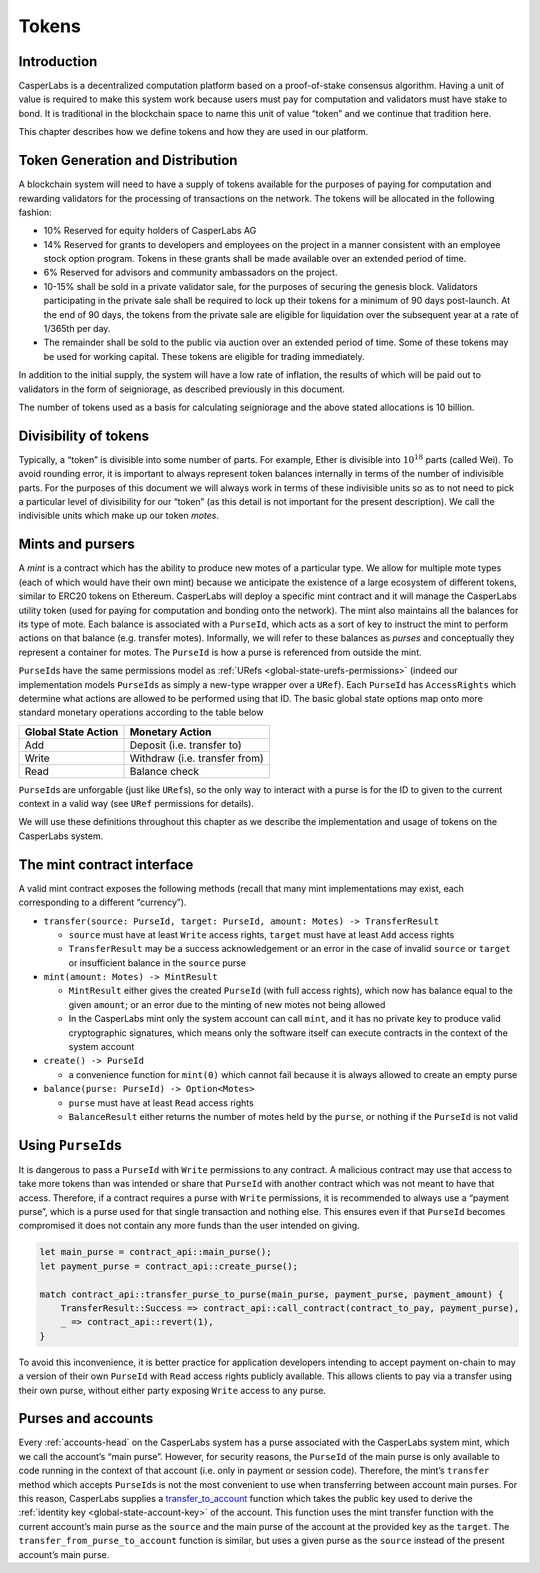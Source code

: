.. _tokens-head:

Tokens
======

.. _tokens-intro:

Introduction
------------

CasperLabs is a decentralized computation platform based on a proof-of-stake
consensus algorithm. Having a unit of value is required to make this system work
because users must pay for computation and validators must have stake to bond.
It is traditional in the blockchain space to name this unit of value “token” and
we continue that tradition here.

This chapter describes how we define tokens and how they are used in our
platform.

Token Generation and Distribution
---------------------------------

A blockchain system will need to have a supply of tokens available for the
purposes of paying for computation and rewarding validators for the processing
of transactions on the network.  The tokens will be allocated in the following
fashion:

- 10% Reserved for equity holders of CasperLabs AG
- 14% Reserved for grants to developers and employees on the project in a manner
  consistent with an employee stock option program.  Tokens in these grants
  shall be made available over an extended period of time.
- 6% Reserved for advisors and community ambassadors on the project.
- 10-15% shall be sold in a private validator sale, for the purposes of securing
  the genesis block.  Validators participating in the private sale shall be
  required to lock up their tokens for a minimum of 90 days post-launch.  At the
  end of 90 days, the tokens from the private sale are eligible for liquidation
  over the subsequent year at a rate of 1/365th per day.
- The remainder shall be sold to the public via auction over an extended period
  of time.  Some of these tokens may be used for working capital.  These tokens
  are eligible for trading immediately.

In addition to the initial supply, the system will have a low rate of inflation,
the results of which will be paid out to validators in the form of seigniorage,
as described previously in this document.

The number of tokens used as a basis for calculating seigniorage and the above
stated allocations is 10 billion.

.. _tokens-divisibility:

Divisibility of tokens
----------------------

Typically, a “token” is divisible into some number of parts. For example, Ether
is divisible into :math:`10^{18}` parts (called Wei). To avoid rounding error, it is
important to always represent token balances internally in terms of the number
of indivisible parts. For the purposes of this document we will always work in
terms of these indivisible units so as to not need to pick a particular level of
divisibility for our “token” (as this detail is not important for the present
description). We call the indivisible units which make up our token *motes*.

.. _tokens-mints-and-purses:

Mints and pursers
-----------------

A *mint* is a contract which has the ability to produce new motes of a
particular type. We allow for multiple mote types (each of which would have
their own mint) because we anticipate the existence of a large ecosystem of
different tokens, similar to ERC20 tokens on Ethereum. CasperLabs will deploy a
specific mint contract and it will manage the CasperLabs utility token (used for
paying for computation and bonding onto the network). The mint also maintains
all the balances for its type of mote. Each balance is associated with a
``PurseId``, which acts as a sort of key to instruct the mint to perform actions
on that balance (e.g. transfer motes). Informally, we will refer to these
balances as *purses* and conceptually they represent a container for motes. The
``PurseId`` is how a purse is referenced from outside the mint.

``PurseId``\ s have the same permissions model as
:ref:`URefs <global-state-urefs-permissions>` (indeed our implementation
models ``PurseId``\ s as simply a new-type wrapper over a ``URef``). Each ``PurseId``
has ``AccessRights`` which determine what actions are allowed to be performed
using that ID. The basic global state options map onto more standard monetary
operations according to the table below

=================== =============================
Global State Action Monetary Action
=================== =============================
Add                 Deposit (i.e. transfer to)
Write               Withdraw (i.e. transfer from)
Read                Balance check
=================== =============================

``PurseId``\ s are unforgable (just like ``URef``\ s), so the only way to interact with
a purse is for the ID to given to the current context in a valid way (see ``URef``
permissions for details).

We will use these definitions throughout this chapter as we describe the
implementation and usage of tokens on the CasperLabs system.

.. _tokens-mint-interface:

The mint contract interface
---------------------------

A valid mint contract exposes the following methods (recall that many mint
implementations may exist, each corresponding to a different “currency”).

-  ``transfer(source: PurseId, target: PurseId, amount: Motes) -> TransferResult``

   -  ``source`` must have at least ``Write`` access rights, ``target`` must have at
      least ``Add`` access rights
   -  ``TransferResult`` may be a success acknowledgement or an error in the case of
      invalid ``source`` or ``target`` or insufficient balance in the ``source`` purse

-  ``mint(amount: Motes) -> MintResult``

   -  ``MintResult`` either gives the created ``PurseId`` (with full access rights),
      which now has balance equal to the given ``amount``; or an error due to the
      minting of new motes not being allowed
   -  In the CasperLabs mint only the system account can call ``mint``, and it has
      no private key to produce valid cryptographic signatures, which means only
      the software itself can execute contracts in the context of the system
      account

-  ``create() -> PurseId``

   -  a convenience function for ``mint(0)`` which cannot fail because it is always
      allowed to create an empty purse

-  ``balance(purse: PurseId) -> Option<Motes>``

   -  ``purse`` must have at least ``Read`` access rights
   -  ``BalanceResult`` either returns the number of motes held by the ``purse``, or
      nothing if the ``PurseId`` is not valid

.. _tokens-using-purses:

Using ``PurseId``\ s
--------------------

It is dangerous to pass a ``PurseId`` with ``Write`` permissions to any contract. A
malicious contract may use that access to take more tokens than was intended or
share that ``PurseId`` with another contract which was not meant to have that
access. Therefore, if a contract requires a purse with ``Write`` permissions, it
is recommended to always use a “payment purse”, which is a purse used for that
single transaction and nothing else. This ensures even if that ``PurseId`` becomes
compromised it does not contain any more funds than the user intended on giving.

.. code:: rust

   let main_purse = contract_api::main_purse();
   let payment_purse = contract_api::create_purse();

   match contract_api::transfer_purse_to_purse(main_purse, payment_purse, payment_amount) {
       TransferResult::Success => contract_api::call_contract(contract_to_pay, payment_purse),
       _ => contract_api::revert(1),
   }

To avoid this inconvenience, it is better practice for application developers
intending to accept payment on-chain to may a version of their own ``PurseId``
with ``Read`` access rights publicly available. This allows clients to pay via a
transfer using their own purse, without either party exposing ``Write`` access to
any purse.

.. _tokens-purses-and-accounts:

Purses and accounts
-------------------

Every :ref:`accounts-head` on the CasperLabs system has a purse associated
with the CasperLabs system mint, which we call the account’s “main purse”.
However, for security reasons, the ``PurseId`` of the main purse is only available
to code running in the context of that account (i.e. only in payment or session
code). Therefore, the mint’s ``transfer`` method which accepts ``PurseId``\ s is not
the most convenient to use when transferring between account main purses. For
this reason, CasperLabs supplies a
`transfer_to_account <https://docs.rs/casperlabs-contract-ffi/0.13.0/casperlabs_contract_ffi/contract_api/fn.transfer_to_account.html>`__
function which takes the public key used to derive the
:ref:`identity key <global-state-account-key>` of the account. This function uses
the mint transfer function with the current account’s main purse as the ``source``
and the main purse of the account at the provided key as the ``target``. The
``transfer_from_purse_to_account`` function is similar, but uses a given purse as
the ``source`` instead of the present account’s main purse.
